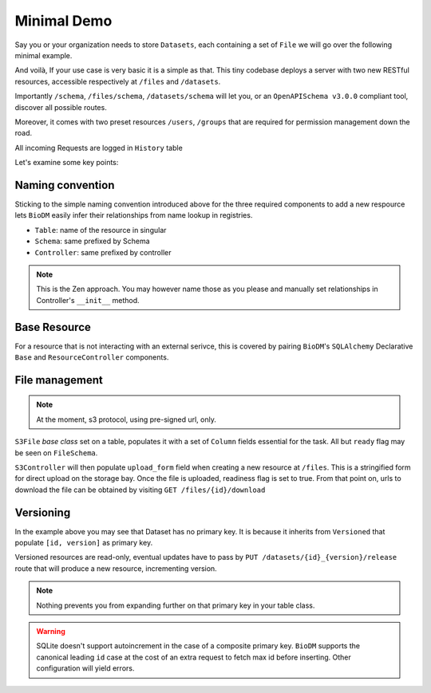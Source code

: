 Minimal Demo
============

Say you or your organization needs to store ``Datasets``, each containing a set of ``File`` we will go
over the following minimal example.

.. code-block:: python
    :caption: demo.py

    import marshmallow as ma
    from marshmallow import fields as mf
    import sqlalchemy as sa
    from sqlalchemy import orm as sao
    from typing import List
    import uvicorn

    import biodm as bd
    from biodm.components.controllers import ResourceController, S3Controller


    # Tables
    class Dataset(bd.components.Versioned, bd.components.Base):
        name          : sao.Mapped[str]          = sa.Column(sa.String(50),                   nullable=False)
        description   : sao.Mapped[str]          = sa.Column(sa.String(500),                  nullable=False)
        username_owner: sao.Mapped[int]          = sa.Column(sa.ForeignKey("USER.username"),  nullable=False)
        owner         : sao.Mapped["User"]       = sao.relationship(foreign_keys=[username_owner])
        files         : sao.Mapped[List["File"]] = sao.relationship(back_populates="dataset")

    class File(bd.components.S3File, bd.components.Base):
        id                         = sa.Column(sa.Integer,                    primary_key=True)
        id_dataset                 = sa.Column(sa.ForeignKey("DATASET.id"),   nullable=False)
        dataset: sao.Mapped["Dataset"] = sao.relationship(back_populates="files", single_parent=True, foreign_keys=[id_dataset])

    # Schemas
    class DatasetSchema(ma.Schema):
        id             = mf.Integer()
        version        = mf.Integer()
        name           = mf.String(required=True)
        description    = mf.String(required=False)
        username_owner = mf.String(required=True, load_only=True)
        owner          = mf.Nested("UserSchema")
        files          = mf.List(mf.Nested("FileSchema"))

    class FileSchema(ma.Schema):
        id             = mf.Integer()
        filename       = mf.String(required=True)
        extension      = mf.String(required=True)
        url            = mf.String(                 dump_only=True)
        ready          = mf.Bool(                   dump_only=True)
        id_dataset     = mf.Integer(required=True,  load_only=True)
        dataset        = mf.Nested("DatasetSchema")

    # Controllers
    class DatasetController(ResourceController):
        def __init__(self, app) -> None:
            super().__init__(app=app)

    class FileController(S3Controller):
        def __init__(self, app) -> None:
            super().__init__(app=app)

    # Server
    def main():
        return bd.Api(debug=True, controllers=[DatasetController, FileController],)

    if __name__ == "__main__":
        uvicorn.run(
            f"{__name__}:main", factory=True,
            host=bd.config.SERVER_HOST, port=bd.config.SERVER_PORT,
            loop="uvloop", log_level="debug", access_log=False
        )


And voilà, If your use case is very basic it is a simple as that. This tiny codebase
deploys a server with two new RESTful resources, accessible respectively at ``/files`` and
``/datasets``.

Importantly ``/schema``, ``/files/schema``, ``/datasets/schema`` will let you, or an 
``OpenAPISchema v3.0.0`` compliant tool, discover all possible routes.

Moreover, it comes with two preset resources ``/users``, ``/groups`` that are required for
permission management down the road.

All incoming Requests are logged in ``History`` table

Let's examine some key points:


Naming convention
------------------
Sticking to the simple naming convention introduced above for the three required components to
add a new respource lets ``BioDM`` easily infer their relationships from name lookup in registries.


- ``Table``: name of the resource in singular 
- ``Schema``: same prefixed by Schema 
- ``Controller``: same prefixed by controller 

.. note::

    This is the Zen approach. You may however name those as you please and manually set relationships
    in Controller's ``__init__`` method. 


Base Resource
--------------
For a resource that is not interacting with an external serivce, this is covered by pairing
``BioDM``'s ``SQLAlchemy`` Declarative ``Base`` and ``ResourceController`` components.


File management
----------------
.. note::

    At the moment, s3 protocol, using pre-signed url, only.


``S3File`` `base class` set on a table, populates it with a set of
``Column`` fields essential for the task.
All but ``ready`` flag may be seen on ``FileSchema``.

``S3Controller`` will then populate ``upload_form`` field when creating a new resource at ``/files``.
This is a stringified form for direct upload on the storage bay.
Once the file is uploaded, readiness flag is set to true.
From that point on, urls to download the file can be obtained by visiting
``GET /files/{id}/download``


Versioning
-----------
In the example above you may see that Dataset has no primary key.
It is because it inherits from ``Versioned`` that populate
``[id, version]`` as primary key.

Versioned resources are read-only, eventual updates have to pass by
``PUT /datasets/{id}_{version}/release`` route that will produce a new resource, incrementing version.

.. note::

    Nothing prevents you from expanding further on that primary key in your table class.

.. warning::

    SQLite doesn't support autoincrement in the case of a composite primary key.
    ``BioDM`` supports the canonical leading ``id`` case at the cost of an extra request to fetch
    max id before inserting. Other configuration will yield errors.
